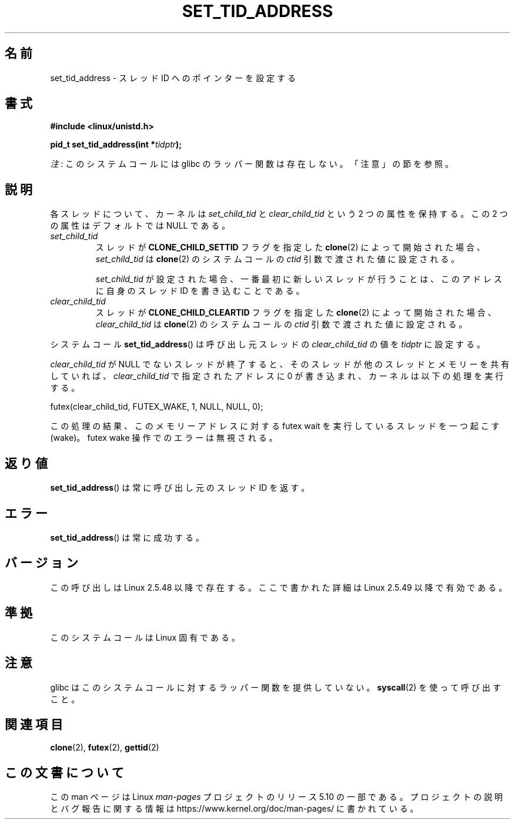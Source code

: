 .\" Copyright (C) 2004 Andries Brouwer (aeb@cwi.nl)
.\"
.\" %%%LICENSE_START(VERBATIM)
.\" Permission is granted to make and distribute verbatim copies of this
.\" manual provided the copyright notice and this permission notice are
.\" preserved on all copies.
.\"
.\" Permission is granted to copy and distribute modified versions of this
.\" manual under the conditions for verbatim copying, provided that the
.\" entire resulting derived work is distributed under the terms of a
.\" permission notice identical to this one.
.\"
.\" Since the Linux kernel and libraries are constantly changing, this
.\" manual page may be incorrect or out-of-date.  The author(s) assume no
.\" responsibility for errors or omissions, or for damages resulting from
.\" the use of the information contained herein.  The author(s) may not
.\" have taken the same level of care in the production of this manual,
.\" which is licensed free of charge, as they might when working
.\" professionally.
.\"
.\" Formatted or processed versions of this manual, if unaccompanied by
.\" the source, must acknowledge the copyright and authors of this work.
.\" %%%LICENSE_END
.\"
.\"*******************************************************************
.\"
.\" This file was generated with po4a. Translate the source file.
.\"
.\"*******************************************************************
.\"
.\" Japanese Version Copyright (c) 2005 Yuichi SATO
.\"         all rights reserved.
.\" Translated Wed Jan 26 07:21:01 JST 2005
.\"         by Yuichi SATO <ysato444@yahoo.co.jp>
.\" Updated 2013-05-06, Akihiro MOTOKI <amotoki@gmail.com>
.\"
.TH SET_TID_ADDRESS 2 2020\-12\-21 Linux "Linux Programmer's Manual"
.SH 名前
set_tid_address \- スレッド ID へのポインターを設定する
.SH 書式
.nf
\fB#include <linux/unistd.h>\fP
.PP
\fBpid_t set_tid_address(int *\fP\fItidptr\fP\fB);\fP
.fi
.PP
\fI注\fP: このシステムコールには glibc のラッパー関数は存在しない。「注意」の節を参照。
.SH 説明
各スレッドについて、カーネルは \fIset_child_tid\fP と \fIclear_child_tid\fP という 2 つの属性を保持する。この 2
つの属性はデフォルトでは NULL である。
.TP 
\fIset_child_tid\fP
スレッドが \fBCLONE_CHILD_SETTID\fP フラグを指定した \fBclone\fP(2)  によって開始された場合、
\fIset_child_tid\fP は \fBclone\fP(2) のシステムコールの \fIctid\fP 引数で渡された値に設定される。
.IP
\fIset_child_tid\fP が設定された場合、一番最初に新しいスレッドが行うことは、 このアドレスに自身のスレッド ID を書き込むことである。
.TP 
\fIclear_child_tid\fP
スレッドが \fBCLONE_CHILD_CLEARTID\fP フラグを指定した \fBclone\fP(2) によって開始された場合、
\fIclear_child_tid\fP は \fBclone\fP(2) のシステムコールの \fIctid\fP 引数で渡された値に設定される。
.PP
システムコール \fBset_tid_address\fP()  は呼び出し元スレッドの \fIclear_child_tid\fP の値を \fItidptr\fP
に設定する。
.PP
\fIclear_child_tid\fP が NULL でないスレッドが終了すると、そのスレッドが他のスレッドとメモリーを共有していれば、
\fIclear_child_tid\fP で指定されたアドレスに 0 が書き込まれ、カーネルは以下の処理を実行する。
.PP
    futex(clear_child_tid, FUTEX_WAKE, 1, NULL, NULL, 0);
.PP
この処理の結果、このメモリーアドレスに対する futex wait を実行しているスレッドを一つ起こす (wake)。 futex wake
操作でのエラーは無視される。
.SH 返り値
\fBset_tid_address\fP()  は常に呼び出し元のスレッド ID を返す。
.SH エラー
\fBset_tid_address\fP()  は常に成功する。
.SH バージョン
この呼び出しは Linux 2.5.48 以降で存在する。 ここで書かれた詳細は Linux 2.5.49 以降で有効である。
.SH 準拠
このシステムコールは Linux 固有である。
.SH 注意
glibc はこのシステムコールに対するラッパー関数を提供していない。 \fBsyscall\fP(2)  を使って呼び出すこと。
.SH 関連項目
\fBclone\fP(2), \fBfutex\fP(2), \fBgettid\fP(2)
.SH この文書について
この man ページは Linux \fIman\-pages\fP プロジェクトのリリース 5.10 の一部である。プロジェクトの説明とバグ報告に関する情報は
\%https://www.kernel.org/doc/man\-pages/ に書かれている。
